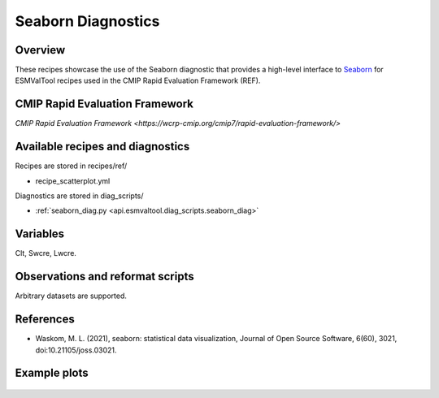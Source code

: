 .. _recipes_seaborn_diag:

Seaborn Diagnostics
===================

Overview
--------

These recipes showcase the use of the Seaborn diagnostic that provides a
high-level interface to `Seaborn <https://seaborn.pydata.org>`__ for ESMValTool
recipes used in the CMIP Rapid Evaluation Framework (REF).

CMIP Rapid Evaluation Framework
---------------------------------

`CMIP Rapid Evaluation Framework <https://wcrp-cmip.org/cmip7/rapid-evaluation-framework/>`

Available recipes and diagnostics
---------------------------------

Recipes are stored in recipes/ref/

* recipe_scatterplot.yml

Diagnostics are stored in diag_scripts/

* :ref:`seaborn_diag.py <api.esmvaltool.diag_scripts.seaborn_diag>`


Variables
---------

Clt, Swcre, Lwcre.


Observations and reformat scripts
---------------------------------

Arbitrary datasets are supported.


References
----------

* Waskom, M. L. (2021), seaborn: statistical data visualization, Journal of
  Open Source Software, 6(60), 3021, doi:10.21105/joss.03021.


Example plots
-------------

.. _fig_seaborn_1:
.. figure:: /recipes/figures/seaborn/plot_hist_scatter_clt_lwcre_AWI-ESM-1-1-LR.png
   :align: center
   :width: 50%

.. _fig_seaborn_2:
.. figure:: /recipes/figures/seaborn/plot_hist_scatter_clt_lwcre_CESM2-FV2.png
   :align: center
   :width: 50%

.. _fig_seaborn_1:
.. figure:: /recipes/figures/seaborn/plot_hist_scatter_clt_lwcre_esacci_cloud.png
   :align: center
   :width: 50%

.. _fig_seaborn_2:
.. figure:: /recipes/figures/seaborn/plot_hist_scatter_clt_swcre_AWI-ESM-1-1-LR.png
   :align: center
   :width: 50%

.. _fig_seaborn_1:
.. figure:: /recipes/figures/seaborn/plot_hist_scatter_clt_swcre_CESM2-FV2.png
   :align: center
   :width: 50%

.. _fig_seaborn_2:
.. figure:: /recipes/figures/seaborn/plot_hist_scatter_clt_swcre_esacci_cloud.png
   :align: center
   :width: 50%
   